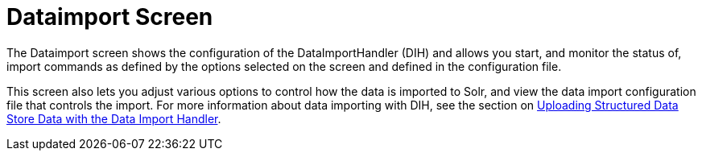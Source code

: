 Dataimport Screen
=================
:page-shortname: dataimport-screen
:page-permalink: dataimport-screen.html

The Dataimport screen shows the configuration of the DataImportHandler (DIH) and allows you start, and monitor the status of, import commands as defined by the options selected on the screen and defined in the configuration file.

This screen also lets you adjust various options to control how the data is imported to Solr, and view the data import configuration file that controls the import. For more information about data importing with DIH, see the section on <<uploading-structured-data-store-data-with-the-data-import-handler.adoc,Uploading Structured Data Store Data with the Data Import Handler>>.
